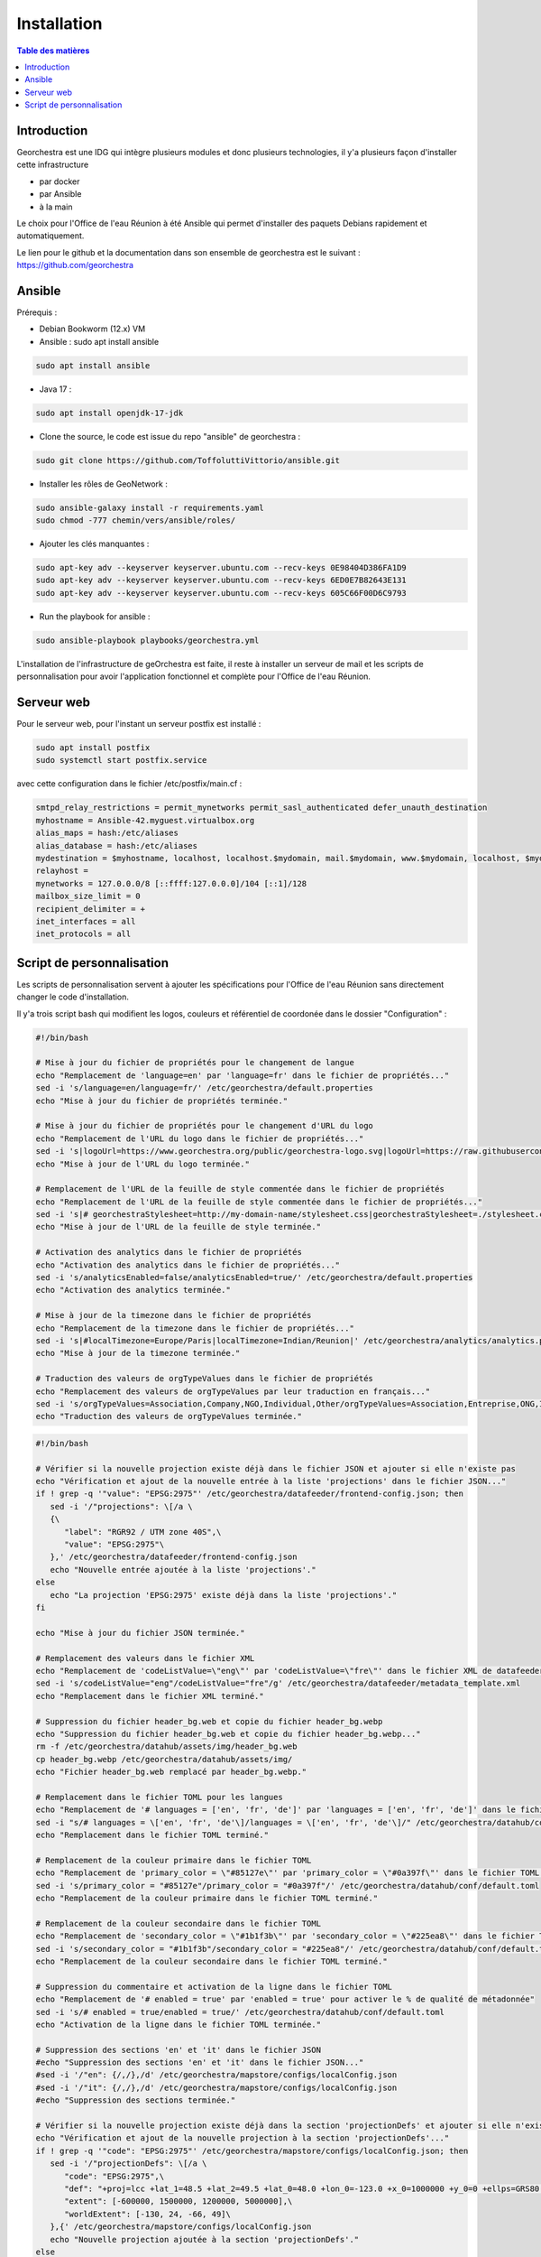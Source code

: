 Installation
=================

.. contents:: Table des matières
   :local:
   :depth: 1

Introduction
------------

Georchestra est une IDG qui intègre plusieurs modules et donc plusieurs technologies, il y'a plusieurs façon d'installer cette infrastructure

- par docker
- par Ansible
- à la main

Le choix pour l'Office de l'eau Réunion à été Ansible qui permet d'installer des paquets Debians rapidement et automatiquement.

Le lien pour le github et la documentation dans son ensemble de georchestra est le suivant : https://github.com/georchestra


Ansible
-----------------------

Prérequis : 

- Debian Bookworm (12.x) VM
- Ansible : sudo apt install ansible

.. code-block:: bash

   sudo apt install ansible

- Java 17 : 

.. code-block:: bash

   sudo apt install openjdk-17-jdk

- Clone the source, le code est issue du repo "ansible" de georchestra :

.. code-block:: bash

   sudo git clone https://github.com/ToffoluttiVittorio/ansible.git

- Installer les rôles de GeoNetwork :

.. code-block:: bash

   sudo ansible-galaxy install -r requirements.yaml
   sudo chmod -777 chemin/vers/ansible/roles/

- Ajouter les clés manquantes : 

.. code-block:: bash

   sudo apt-key adv --keyserver keyserver.ubuntu.com --recv-keys 0E98404D386FA1D9
   sudo apt-key adv --keyserver keyserver.ubuntu.com --recv-keys 6ED0E7B82643E131
   sudo apt-key adv --keyserver keyserver.ubuntu.com --recv-keys 605C66F00D6C9793

- Run the playbook for ansible : 

.. code-block:: bash

   sudo ansible-playbook playbooks/georchestra.yml

L'installation de l'infrastructure de geOrchestra est faite, il reste à installer un serveur de mail et les scripts de personnalisation pour avoir
l'application fonctionnel et complète pour l'Office de l'eau Réunion.


Serveur web
---------------

Pour le serveur web, pour l'instant un serveur postfix est installé : 

.. code-block:: bash

   sudo apt install postfix 
   sudo systemctl start postfix.service


avec cette configuration dans le fichier /etc/postfix/main.cf : 

.. code-block:: bash

   smtpd_relay_restrictions = permit_mynetworks permit_sasl_authenticated defer_unauth_destination
   myhostname = Ansible-42.myguest.virtualbox.org
   alias_maps = hash:/etc/aliases
   alias_database = hash:/etc/aliases
   mydestination = $myhostname, localhost, localhost.$mydomain, mail.$mydomain, www.$mydomain, localhost, $mydomain
   relayhost = 
   mynetworks = 127.0.0.0/8 [::ffff:127.0.0.0]/104 [::1]/128
   mailbox_size_limit = 0
   recipient_delimiter = +
   inet_interfaces = all
   inet_protocols = all


Script de personnalisation
---------------------------------

Les scripts de personnalisation servent à ajouter les spécifications pour l'Office de l'eau Réunion sans directement changer le code d'installation.

Il y'a trois script bash qui modifient les logos, couleurs et référentiel de coordonée dans le dossier "Configuration" : 

.. code-block:: bash

   #!/bin/bash

   # Mise à jour du fichier de propriétés pour le changement de langue
   echo "Remplacement de 'language=en' par 'language=fr' dans le fichier de propriétés..."
   sed -i 's/language=en/language=fr/' /etc/georchestra/default.properties
   echo "Mise à jour du fichier de propriétés terminée."

   # Mise à jour du fichier de propriétés pour le changement d'URL du logo
   echo "Remplacement de l'URL du logo dans le fichier de propriétés..."
   sed -i 's|logoUrl=https://www.georchestra.org/public/georchestra-logo.svg|logoUrl=https://raw.githubusercontent.com/ToffoluttiVittorio/ansible/master/Configuration/georchestra-logo.svg|' /etc/georchestra/default.properties
   echo "Mise à jour de l'URL du logo terminée."

   # Remplacement de l'URL de la feuille de style commentée dans le fichier de propriétés
   echo "Remplacement de l'URL de la feuille de style commentée dans le fichier de propriétés..."
   sed -i 's|# georchestraStylesheet=http://my-domain-name/stylesheet.css|georchestraStylesheet=./stylesheet.css|' /etc/georchestra/default.properties
   echo "Mise à jour de l'URL de la feuille de style terminée."

   # Activation des analytics dans le fichier de propriétés
   echo "Activation des analytics dans le fichier de propriétés..."
   sed -i 's/analyticsEnabled=false/analyticsEnabled=true/' /etc/georchestra/default.properties
   echo "Activation des analytics terminée."

   # Mise à jour de la timezone dans le fichier de propriétés
   echo "Remplacement de la timezone dans le fichier de propriétés..."
   sed -i 's|#localTimezone=Europe/Paris|localTimezone=Indian/Reunion|' /etc/georchestra/analytics/analytics.properties
   echo "Mise à jour de la timezone terminée."

   # Traduction des valeurs de orgTypeValues dans le fichier de propriétés
   echo "Remplacement des valeurs de orgTypeValues par leur traduction en français..."
   sed -i 's/orgTypeValues=Association,Company,NGO,Individual,Other/orgTypeValues=Association,Entreprise,ONG,Individu,Autre/' /etc/georchestra/console/console.properties
   echo "Traduction des valeurs de orgTypeValues terminée."

.. code-block:: bash

   #!/bin/bash

   # Vérifier si la nouvelle projection existe déjà dans le fichier JSON et ajouter si elle n'existe pas
   echo "Vérification et ajout de la nouvelle entrée à la liste 'projections' dans le fichier JSON..."
   if ! grep -q '"value": "EPSG:2975"' /etc/georchestra/datafeeder/frontend-config.json; then
      sed -i '/"projections": \[/a \
      {\
         "label": "RGR92 / UTM zone 40S",\
         "value": "EPSG:2975"\
      },' /etc/georchestra/datafeeder/frontend-config.json
      echo "Nouvelle entrée ajoutée à la liste 'projections'."
   else
      echo "La projection 'EPSG:2975' existe déjà dans la liste 'projections'."
   fi

   echo "Mise à jour du fichier JSON terminée."

   # Remplacement des valeurs dans le fichier XML
   echo "Remplacement de 'codeListValue=\"eng\"' par 'codeListValue=\"fre\"' dans le fichier XML de datafeeder"
   sed -i 's/codeListValue="eng"/codeListValue="fre"/g' /etc/georchestra/datafeeder/metadata_template.xml
   echo "Remplacement dans le fichier XML terminé."

   # Suppression du fichier header_bg.web et copie du fichier header_bg.webp
   echo "Suppression du fichier header_bg.web et copie du fichier header_bg.webp..."
   rm -f /etc/georchestra/datahub/assets/img/header_bg.web
   cp header_bg.webp /etc/georchestra/datahub/assets/img/
   echo "Fichier header_bg.web remplacé par header_bg.webp."

   # Remplacement dans le fichier TOML pour les langues
   echo "Remplacement de '# languages = ['en', 'fr', 'de']' par 'languages = ['en', 'fr', 'de']' dans le fichier TOML..."
   sed -i "s/# languages = \['en', 'fr', 'de'\]/languages = \['en', 'fr', 'de'\]/" /etc/georchestra/datahub/conf/default.toml
   echo "Remplacement dans le fichier TOML terminé."

   # Remplacement de la couleur primaire dans le fichier TOML
   echo "Remplacement de 'primary_color = \"#85127e\"' par 'primary_color = \"#0a397f\"' dans le fichier TOML..."
   sed -i 's/primary_color = "#85127e"/primary_color = "#0a397f"/' /etc/georchestra/datahub/conf/default.toml
   echo "Remplacement de la couleur primaire dans le fichier TOML terminé."

   # Remplacement de la couleur secondaire dans le fichier TOML
   echo "Remplacement de 'secondary_color = \"#1b1f3b\"' par 'secondary_color = \"#225ea8\"' dans le fichier TOML..."
   sed -i 's/secondary_color = "#1b1f3b"/secondary_color = "#225ea8"/' /etc/georchestra/datahub/conf/default.toml
   echo "Remplacement de la couleur secondaire dans le fichier TOML terminé."

   # Suppression du commentaire et activation de la ligne dans le fichier TOML
   echo "Remplacement de '# enabled = true' par 'enabled = true' pour activer le % de qualité de métadonnée"
   sed -i 's/# enabled = true/enabled = true/' /etc/georchestra/datahub/conf/default.toml
   echo "Activation de la ligne dans le fichier TOML terminée."

   # Suppression des sections 'en' et 'it' dans le fichier JSON
   #echo "Suppression des sections 'en' et 'it' dans le fichier JSON..."
   #sed -i '/"en": {/,/},/d' /etc/georchestra/mapstore/configs/localConfig.json
   #sed -i '/"it": {/,/},/d' /etc/georchestra/mapstore/configs/localConfig.json
   #echo "Suppression des sections terminée."

   # Vérifier si la nouvelle projection existe déjà dans la section 'projectionDefs' et ajouter si elle n'existe pas
   echo "Vérification et ajout de la nouvelle projection à la section 'projectionDefs'..."
   if ! grep -q '"code": "EPSG:2975"' /etc/georchestra/mapstore/configs/localConfig.json; then
      sed -i '/"projectionDefs": \[/a \
         "code": "EPSG:2975",\
         "def": "+proj=lcc +lat_1=48.5 +lat_2=49.5 +lat_0=48.0 +lon_0=-123.0 +x_0=1000000 +y_0=0 +ellps=GRS80 +towgs84=0,0,0,0,0,0,0 +units=m +no_defs",\
         "extent": [-600000, 1500000, 1200000, 5000000],\
         "worldExtent": [-130, 24, -66, 49]\
      },{' /etc/georchestra/mapstore/configs/localConfig.json
      echo "Nouvelle projection ajoutée à la section 'projectionDefs'."
   else
      echo "La projection 'EPSG:2975' existe déjà dans la section 'projectionDefs'."
   fi

   echo "Mise à jour du fichier terminé."

.. code-block:: bash

   #!/bin/bash

   # Copier le fichier stylesheet.css dans les répertoires de destination
   echo "Copie du fichier stylesheet.css dans les répertoires de destination..."

   # Répertoires de destination
   DESTINATIONS=(
   "/var/www/georchestra/htdocs/datahub/"
   "/srv/tomcat/georchestra/webapps/analytics/"
   "/srv/tomcat/proxycas/webapps/cas/WEB-INF/classes/static/"
   "/srv/tomcat/georchestra/webapps/console/account/"
   )

   # Boucle pour copier le fichier dans chaque répertoire
   for DEST in "${DESTINATIONS[@]}"; do
   cp ./stylesheet.css "$DEST"
   echo "Fichier stylesheet.css copié avec succès dans $DEST."
   done

   # Remplacement des couleurs dans le fichier CSS
   echo "Remplacement des couleurs dans le fichier cas.css"
   # Remplacer #540069 par #0a397f
   sed -i 's/#540069/#0a397f/g' "/srv/tomcat/proxycas/webapps/cas/WEB-INF/classes/static/themes/georchestra/css/cas.css"
   # Remplacer #720e9e par #0a397f
   sed -i 's/#720e9e/#0a397f/g' "/srv/tomcat/proxycas/webapps/cas/WEB-INF/classes/static/themes/georchestra/css/cas.css"
   # Remplacer #845490 par #225ea8
   sed -i 's/#845490/#225ea8/g' "/srv/tomcat/proxycas/webapps/cas/WEB-INF/classes/static/themes/georchestra/css/cas.css"
   echo "Remplacement des couleurs terminé."

   # Remplacement des valeurs de langue dans le fichier JSP
   #echo "Remplacement des valeurs de langue dans le fichier JSP..."

   # Remplacer lang = forcedLang par lang = "fr"
   #sed -i 's/lang = forcedLang/lang = "fr"/g' "/srv/tomcat/georchestra/webapps/analytics/WEB-INF/jsp/index.jsp"

   # Remplacer lang = detectedLanguage par lang = "fr"
   #sed -i 's/lang = detectedLanguage/lang = "fr"/g' "/srv/tomcat/georchestra/webapps/analytics/WEB-INF/jsp/index.jsp"

   #echo "Remplacement des valeurs de langue terminé."

   # Changement de couleurs dans le css de mapstore
   echo "Changement de couleurs dans le css de mapstore"
   sed -i 's/#85127e/#0a397f/g' /srv/tomcat/georchestra/webapps/mapstore/dist/themes/default.css

   echo "Changement de couleurs dans le css de mapstore terminé."


   # Changement du header de datahub
   echo "Changement du header de datahub"
   # Chemin vers votre fichier HTML
   file="/var/www/georchestra/htdocs/datahub/index.html"

   # Attributs à vérifier
   attr_check="lang='fr' stylesheet='./stylesheet.css' logo-url='./georchestra-logo.svg'"

   # Vérifier si la balise <geor-header> avec les attributs existe déjà
   if grep -q "<geor-header.*$attr_check.*>" "$file"; then
   echo "Les attributs existent déjà dans la balise <geor-header>."
   else
   echo "Les attributs n'existent pas. Ajout en cours..."
   # Commande sed pour ajouter les attributs
   sed -i "s/<geor-header active-app='datahub' legacy-header='false' legacy-url='\/header\/' style='height:90px'>/<geor-header active-app='datahub' legacy-header='false' legacy-url='\/header\/' lang='fr' stylesheet='.\/stylesheet.css' logo-url='.\/georchestra-logo.svg' style='height:90px'>/g" "$file"
   echo "Les attributs ont été ajoutés."
   fi

   #Ajout du logo pour le header de datahub
   echo "Ajout du logo pour le header de datahub"
   cp ./georchestra-logo.svg /var/www/georchestra/htdocs/datahub/
   echo "Ajout du logo pour le header de mapstore terminé"

   #Changement du favicon 
   echo "Remplacement du favicon" 
   rm /var/www/georchestra/htdocs/favicon.ico
   cp ./favicon.ico /var/www/georchestra/htdocs/favicon.ico
   echo "Ramplacement du favicon" 

   #Changement des couleurs de mapstore 
   echo "Changement des couleurs pour mapstore"
   sed -i 's/#6f0f69/#0a397f/g' /srv/tomcat/georchestra/webapps/mapstore/dist/themes/default.css
   sed -i 's/#ed76e5/#0a397f/g' /srv/tomcat/georchestra/webapps/mapstore/dist/themes/default.css
   sed -i 's/#df1ed3/#0a397f/g' /srv/tomcat/georchestra/webapps/mapstore/dist/themes/default.css
   sed -i 's/#708/#0a397f/g' /srv/tomcat/georchestra/webapps/mapstore/dist/themes/default.css
   sed -i 's/#d97fff/#0a397f/g' /srv/tomcat/georchestra/webapps/mapstore/dist/themes/default.css
   sed -i 's/#6e296a/#0a397f/g' /srv/tomcat/georchestra/webapps/mapstore/dist/themes/default.css
   sed -i 's/#800080/#0a397f/g' /srv/tomcat/georchestra/webapps/mapstore/dist/themes/default.css
   sed -i 's/#b218a9/#0a397f/g' /srv/tomcat/georchestra/webapps/mapstore/dist/themes/default.css
   sed -i 's/#610/#0a397f/g' /srv/tomcat/georchestra/webapps/mapstore/dist/themes/default.css
   sed -i 's/#d5c/#0a397f/g' /srv/tomcat/georchestra/webapps/mapstore/dist/themes/default.css
   sed -i 's/#8e1387/#0a397f/g' /srv/tomcat/georchestra/webapps/mapstore/dist/themes/default.css
   sed -i 's/#7c1175/#0a397f/g' /srv/tomcat/georchestra/webapps/mapstore/dist/themes/default.css
   sed -i 's/#42093e/#0a397f/g' /srv/tomcat/georchestra/webapps/mapstore/dist/themes/default.css
   sed -i 's/#150314/#0a397f/g' /srv/tomcat/georchestra/webapps/mapstore/dist/themes/default.css
   sed -i 's/#390836/#0a397f/g' /srv/tomcat/georchestra/webapps/mapstore/dist/themes/default.css
   sed -i 's/#4f0b46/#0a397f/g' /srv/tomcat/georchestra/webapps/mapstore/dist/themes/default.css
   sed -i 's/#680c63/#0a397f/g' /srv/tomcat/georchestra/webapps/mapstore/dist/themes/default.css
   sed -i 's/#73106d/#0a397f/g' /srv/tomcat/georchestra/webapps/mapstore/dist/themes/default.css
   sed -i 's/#73106d/#0a397f/g' /srv/tomcat/georchestra/webapps/mapstore/dist/themes/default.css
   echo "Changement des couleur terminés" 

   # Copie du favicon.png dans le repertoire de geonetwork
   echo "Copie du favicon.png dans le repertoire de geonetwork"
   cp ./favicon.png /srv/data/geonetwork/data/resources/images/logos/
   echo "Copie du favicon.png dans le repertoire de geonetwork terminé"

   # Vérification et ajout des redirections
   echo "Vérification des redirections"

   # Vérifiez si le pattern existe déjà dans le fichier
   if ! grep -q 'Redirect the stylesheet' /etc/nginx/sites-available/georchestra; then
      # Ajouter les redirections juste avant la dernière occurrence du pattern spécifique
      sed -i '/# redirect default to datahub/i \
         # Redirect the stylesheet.css url of geoserver to something known\
         location /geoserver/web/wicket/bookmarkable/stylesheet.css {\
               alias /etc/georchestra/stylesheet.css;\
         }\
         # Same for another url\
         location /geoserver/web/stylesheet.css {\
               alias /etc/georchestra/stylesheet.css;\
         }\
         # Redirect the stylesheet.css url of geonetwork to something known\
         location ~ ^/geonetwork/.*/.*/stylesheet\\.css$ {\
               alias /etc/georchestra/stylesheet.css;\
         }\
         # Redirect the stylesheet.css of the console admin account url to something known\
         location /console/account/stylesheet.css {\
               alias /etc/georchestra/stylesheet.css;\
         }\
         # Redirect the stylesheet.css of the console admin manager url to something known\
         location /console/manager/stylesheet.css {\
               alias /etc/georchestra/stylesheet.css;\
         }\
         ' /etc/nginx/sites-available/georchestra

      echo "Les redirections ont été ajoutées"
   else
      echo "Les redirections ont déjà été ajoutées"
   fi
   echo "Mise à jour des redirections terminée."